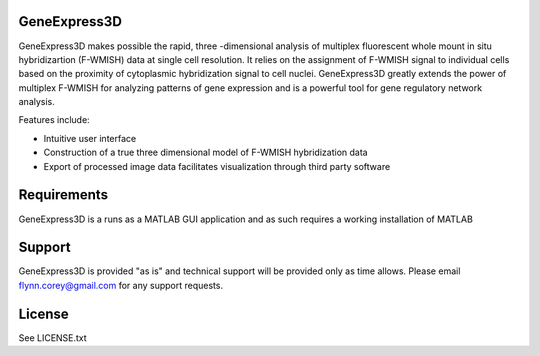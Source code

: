 GeneExpress3D
=============

GeneExpress3D makes possible the rapid, three -dimensional analysis of multiplex fluorescent whole mount in situ hybridizartion (F-WMISH) data at single cell resolution. It relies on the assignment of F-WMISH signal to individual cells based on the proximity of cytoplasmic hybridization signal to cell nuclei. GeneExpress3D greatly extends the power of multiplex F-WMISH for analyzing patterns of gene expression and is a powerful tool for gene regulatory network analysis.

Features include:

- Intuitive user interface
- Construction of a true three dimensional model of F-WMISH hybridization data
- Export of processed image data facilitates visualization through third party software

Requirements
============

GeneExpress3D is a runs as a MATLAB GUI application and as such requires a working installation of MATLAB

Support
=======

GeneExpress3D is provided "as is" and technical support will be provided only as time allows.  Please email flynn.corey@gmail.com for any support requests.

License
=======

See LICENSE.txt